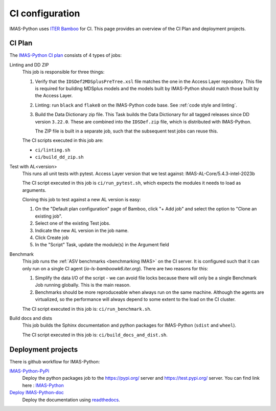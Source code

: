 .. _`ci configuration`:

CI configuration
================

IMAS-Python uses `ITER Bamboo <https://ci.iter.org/>`_ for CI. This page provides an overview
of the CI Plan and deployment projects.

CI Plan
-------

The `IMAS-Python CI plan <https://ci.iter.org/browse/IC-IG>`_ consists of 4 types of jobs:

Linting and DD ZIP
    This job is responsible for three things:

    1.  Verify that the ``IDSDef2MDSplusPreTree.xsl`` file matches the one in the Access
        Layer repository. This file is required for building MDSplus models and the
        models built by IMAS-Python should match those built by the Access Layer.
    2.  Linting: run ``black`` and ``flake8`` on the IMAS-Python code base. See :ref:`code
        style and linting`.
    3.  Build the Data Dictionary zip file. This Task builds the Data Dictionary for all
        tagged releases since DD version ``3.22.0``. These are combined into the
        ``IDSDef.zip`` file, which is distributed with IMAS-Python.

        The ZIP file is built in a separate job, such that the subsequent test jobs can
        reuse this.

    The CI scripts executed in this job are:

    - ``ci/linting.sh``
    - ``ci/build_dd_zip.sh``

Test with AL<version>
    This runs all unit tests with pytest.
    Access Layer version that we test against: 
    IMAS-AL-Core/5.4.3-intel-2023b

    The CI script executed in this job is ``ci/run_pytest.sh``, which expects the
    modules it needs to load as arguments.

    Cloning this job to test against a new AL version is easy:

    1.  On the "Default plan configuration" page of Bamboo, click "+ Add job" and select
        the option to "Clone an existing job".
    2.  Select one of the existing Test jobs.
    3.  Indicate the new AL version in the job name.
    4.  Click Create job
    5.  In the "Script" Task, update the module(s) in the Argument field

Benchmark
    This job runs the :ref:`ASV benchmarks <benchmarking IMAS>` on the CI server. It
    is configured such that it can only run on a single CI agent
    (`io-ls-bamboowk6.iter.org`). There are two reasons for this:

    1.  Simplify the data I/O of the script - we can avoid file locks because there will
        only be a single Benchmark Job running globally. This is the main reason.
    2.  Benchmarks should be more reproduceable when always run on the same machine.
        Although the agents are virtualized, so the performance will always depend to
        some extent to the load on the CI cluster.

    The CI script executed in this job is: ``ci/run_benchmark.sh``.

Build docs and dists
    This job builds the Sphinx documentation and python packages for IMAS-Python (``sdist``
    and ``wheel``).

    The CI script executed in this job is: ``ci/build_docs_and_dist.sh``.


Deployment projects
-------------------

There is github workflow for IMAS-Python:

`IMAS-Python-PyPi <https://github.com/iterorganization/IMAS-Python/blob/main/.github/workflows/publish.yml>`_
    Deploy the python packages job to the  https://pypi.org/ server and https://test.pypi.org/ server.
    You can find link here : `IMAS-Python <https://pypi.org/project/IMAS-Python/>`_


`Deploy IMAS-Python-doc <https://app.readthedocs.org/projects/IMAS-Python/>`_
    Deploy the documentation using `readthedocs
    <https://IMAS-Python.readthedocs.io/en/latest/>`_.

